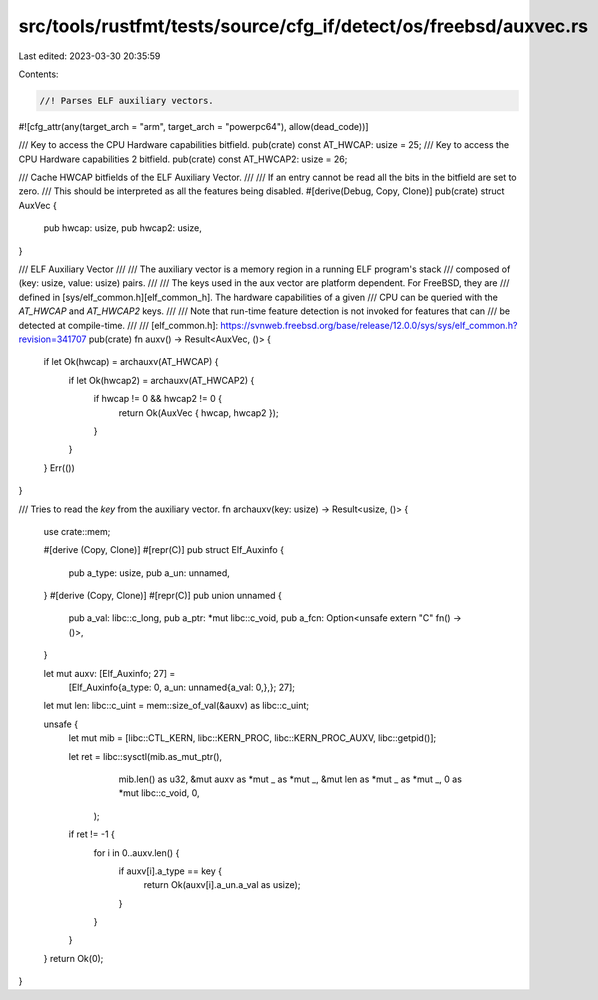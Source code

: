 src/tools/rustfmt/tests/source/cfg_if/detect/os/freebsd/auxvec.rs
=================================================================

Last edited: 2023-03-30 20:35:59

Contents:

.. code-block:: rs

    //! Parses ELF auxiliary vectors.
#![cfg_attr(any(target_arch = "arm", target_arch = "powerpc64"), allow(dead_code))]

/// Key to access the CPU Hardware capabilities bitfield.
pub(crate) const AT_HWCAP: usize = 25;
/// Key to access the CPU Hardware capabilities 2 bitfield.
pub(crate) const AT_HWCAP2: usize = 26;

/// Cache HWCAP bitfields of the ELF Auxiliary Vector.
///
/// If an entry cannot be read all the bits in the bitfield are set to zero.
/// This should be interpreted as all the features being disabled.
#[derive(Debug, Copy, Clone)]
pub(crate) struct AuxVec {
    pub hwcap: usize,
    pub hwcap2: usize,
}

/// ELF Auxiliary Vector
///
/// The auxiliary vector is a memory region in a running ELF program's stack
/// composed of (key: usize, value: usize) pairs.
///
/// The keys used in the aux vector are platform dependent. For FreeBSD, they are
/// defined in [sys/elf_common.h][elf_common_h]. The hardware capabilities of a given
/// CPU can be queried with the  `AT_HWCAP` and `AT_HWCAP2` keys.
///
/// Note that run-time feature detection is not invoked for features that can
/// be detected at compile-time.
///
/// [elf_common.h]: https://svnweb.freebsd.org/base/release/12.0.0/sys/sys/elf_common.h?revision=341707
pub(crate) fn auxv() -> Result<AuxVec, ()> {
    if let Ok(hwcap) = archauxv(AT_HWCAP) {
        if let Ok(hwcap2) = archauxv(AT_HWCAP2) {
            if hwcap != 0 && hwcap2 != 0 {
                return Ok(AuxVec { hwcap, hwcap2 });
            }
        }
    }
    Err(())
}

/// Tries to read the `key` from the auxiliary vector.
fn archauxv(key: usize) -> Result<usize, ()> {
    use crate::mem;

    #[derive (Copy, Clone)]
    #[repr(C)]
    pub struct Elf_Auxinfo {
        pub a_type: usize,
        pub a_un: unnamed,
    }
    #[derive (Copy, Clone)]
    #[repr(C)]
    pub union unnamed {
        pub a_val: libc::c_long,
        pub a_ptr: *mut libc::c_void,
        pub a_fcn: Option<unsafe extern "C" fn() -> ()>,
    }

    let mut auxv: [Elf_Auxinfo; 27] =
        [Elf_Auxinfo{a_type: 0, a_un: unnamed{a_val: 0,},}; 27];

    let mut len: libc::c_uint = mem::size_of_val(&auxv) as libc::c_uint;

    unsafe {
        let mut mib = [libc::CTL_KERN, libc::KERN_PROC, libc::KERN_PROC_AUXV, libc::getpid()];
    
        let ret = libc::sysctl(mib.as_mut_ptr(),
                       mib.len() as u32,
                       &mut auxv as *mut _ as *mut _,
                       &mut len as *mut _ as *mut _,
                       0 as *mut libc::c_void,
                       0,
                );
    
        if ret != -1 {
            for i in 0..auxv.len() {
                if auxv[i].a_type == key {
                    return Ok(auxv[i].a_un.a_val as usize);
                }
            }
        }
    }
    return Ok(0);
}


